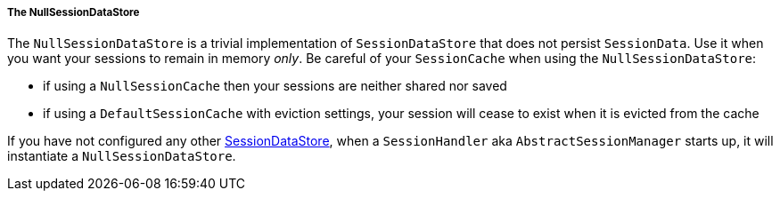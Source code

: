 //
// ========================================================================
// Copyright (c) 1995 Mort Bay Consulting Pty Ltd and others.
//
// This program and the accompanying materials are made available under the
// terms of the Eclipse Public License v. 2.0 which is available at
// https://www.eclipse.org/legal/epl-2.0, or the Apache License, Version 2.0
// which is available at https://www.apache.org/licenses/LICENSE-2.0.
//
// SPDX-License-Identifier: EPL-2.0 OR Apache-2.0
// ========================================================================
//

[[pg-server-session-datastore-null]]
===== The NullSessionDataStore

The `NullSessionDataStore` is a trivial implementation of `SessionDataStore` that does not persist `SessionData`.
Use it when you want your sessions to remain in memory _only_.
Be careful of your `SessionCache` when using the `NullSessionDataStore`:

* if using a `NullSessionCache` then your sessions are neither shared nor saved
* if using a `DefaultSessionCache` with eviction settings, your session will cease to exist when it is evicted from the cache

If you have not configured any other xref:pg-server-session-datastore[SessionDataStore], when a `SessionHandler` aka `AbstractSessionManager` starts up, it will instantiate a `NullSessionDataStore`.
